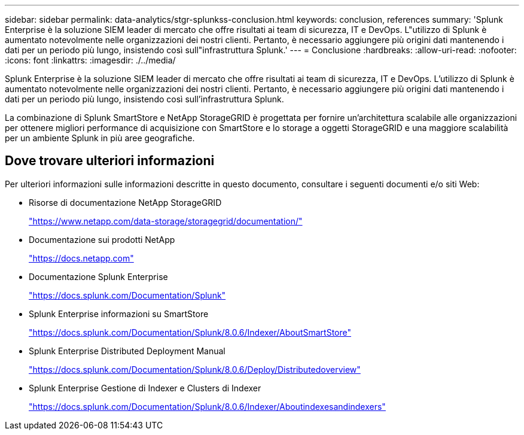 ---
sidebar: sidebar 
permalink: data-analytics/stgr-splunkss-conclusion.html 
keywords: conclusion, references 
summary: 'Splunk Enterprise è la soluzione SIEM leader di mercato che offre risultati ai team di sicurezza, IT e DevOps. L"utilizzo di Splunk è aumentato notevolmente nelle organizzazioni dei nostri clienti. Pertanto, è necessario aggiungere più origini dati mantenendo i dati per un periodo più lungo, insistendo così sull"infrastruttura Splunk.' 
---
= Conclusione
:hardbreaks:
:allow-uri-read: 
:nofooter: 
:icons: font
:linkattrs: 
:imagesdir: ./../media/


[role="lead"]
Splunk Enterprise è la soluzione SIEM leader di mercato che offre risultati ai team di sicurezza, IT e DevOps. L'utilizzo di Splunk è aumentato notevolmente nelle organizzazioni dei nostri clienti. Pertanto, è necessario aggiungere più origini dati mantenendo i dati per un periodo più lungo, insistendo così sull'infrastruttura Splunk.

La combinazione di Splunk SmartStore e NetApp StorageGRID è progettata per fornire un'architettura scalabile alle organizzazioni per ottenere migliori performance di acquisizione con SmartStore e lo storage a oggetti StorageGRID e una maggiore scalabilità per un ambiente Splunk in più aree geografiche.



== Dove trovare ulteriori informazioni

Per ulteriori informazioni sulle informazioni descritte in questo documento, consultare i seguenti documenti e/o siti Web:

* Risorse di documentazione NetApp StorageGRID
+
https://www.netapp.com/data-storage/storagegrid/documentation/["https://www.netapp.com/data-storage/storagegrid/documentation/"^]

* Documentazione sui prodotti NetApp
+
https://docs.netapp.com["https://docs.netapp.com"^]

* Documentazione Splunk Enterprise
+
https://docs.splunk.com/Documentation/Splunk["https://docs.splunk.com/Documentation/Splunk"^]

* Splunk Enterprise informazioni su SmartStore
+
https://docs.splunk.com/Documentation/Splunk/8.0.6/Indexer/AboutSmartStore["https://docs.splunk.com/Documentation/Splunk/8.0.6/Indexer/AboutSmartStore"^]

* Splunk Enterprise Distributed Deployment Manual
+
https://docs.splunk.com/Documentation/Splunk/8.0.6/Deploy/Distributedoverview["https://docs.splunk.com/Documentation/Splunk/8.0.6/Deploy/Distributedoverview"^]

* Splunk Enterprise Gestione di Indexer e Clusters di Indexer
+
https://docs.splunk.com/Documentation/Splunk/8.0.6/Indexer/Aboutindexesandindexers["https://docs.splunk.com/Documentation/Splunk/8.0.6/Indexer/Aboutindexesandindexers"^]


